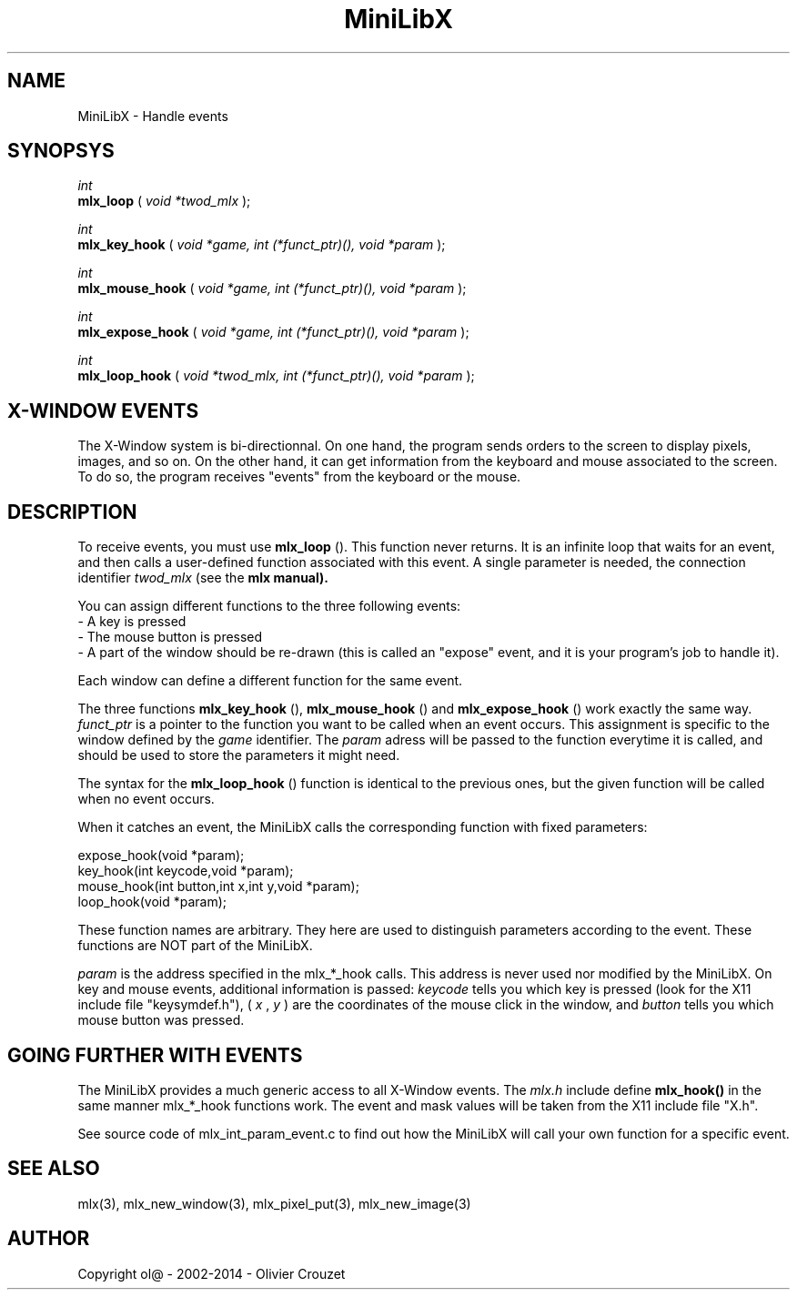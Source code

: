 .TH MiniLibX 3 "September 19, 2002"
.SH NAME
MiniLibX - Handle events
.SH SYNOPSYS

.nf
.I int
.fi
.B mlx_loop
(
.I void *twod_mlx
);

.nf
.I int
.fi
.B mlx_key_hook
(
.I void *game, int (*funct_ptr)(), void *param
);

.nf
.I int
.fi
.B mlx_mouse_hook
(
.I void *game, int (*funct_ptr)(), void *param
);

.nf
.I int
.fi
.B mlx_expose_hook
(
.I void *game, int (*funct_ptr)(), void *param
);

.nf
.I int
.fi
.B mlx_loop_hook
(
.I void *twod_mlx, int (*funct_ptr)(), void *param
);

.SH X-WINDOW EVENTS

The X-Window system is bi-directionnal. On one hand, the program sends orders to
the screen to display pixels, images, and so on. On the other hand,
it can get information from the keyboard and mouse associated to
the screen. To do so, the program receives "events" from the keyboard or the
mouse.

.SH DESCRIPTION

To receive events, you must use
.B mlx_loop
(). This function never returns. It is an infinite loop that waits for
an event, and then calls a user-defined function associated with this event.
A single parameter is needed, the connection identifier
.I twod_mlx
(see the
.B mlx manual).

You can assign different functions to the three following events:
.br
- A key is pressed
.br
- The mouse button is pressed
.br
- A part of the window should be re-drawn
(this is called an "expose" event, and it is your program's job to handle it).
.br

Each window can define a different function for the same event.

The three functions
.B mlx_key_hook
(),
.B mlx_mouse_hook
() and
.B mlx_expose_hook
() work exactly the same way.
.I funct_ptr
is a pointer to the function you want to be called
when an event occurs. This assignment is specific to the window defined by the
.I game
identifier. The
.I param
adress will be passed to the function everytime it is called, and should be
used to store the parameters it might need.

The syntax for the
.B mlx_loop_hook
() function is identical to the previous ones, but the given function will be
called when no event occurs.

When it catches an event, the MiniLibX calls the corresponding function
with fixed parameters:
.nf

  expose_hook(void *param);
  key_hook(int keycode,void *param);
  mouse_hook(int button,int x,int y,void *param);
  loop_hook(void *param);

.fi
These function names are arbitrary. They here are used to distinguish
parameters according to the event. These functions are NOT part of the
MiniLibX.

.I param
is the address specified in the mlx_*_hook calls. This address is never
used nor modified by the MiniLibX. On key and mouse events, additional
information is passed:
.I keycode
tells you which key is pressed (look for the X11 include file "keysymdef.h"),
(
.I x
,
.I y
) are the coordinates of the mouse click in the window, and
.I button
tells you which mouse button was pressed.

.SH GOING FURTHER WITH EVENTS
The MiniLibX provides a much generic access to all X-Window events. The
.I mlx.h
include define
.B mlx_hook()
in the same manner mlx_*_hook functions work. The event and mask values
will be taken from the X11 include file "X.h".

See source code of mlx_int_param_event.c to find out how the MiniLibX will
call your own function for a specific event.

.SH SEE ALSO
mlx(3), mlx_new_window(3), mlx_pixel_put(3), mlx_new_image(3)

.SH AUTHOR
Copyright ol@ - 2002-2014 - Olivier Crouzet

